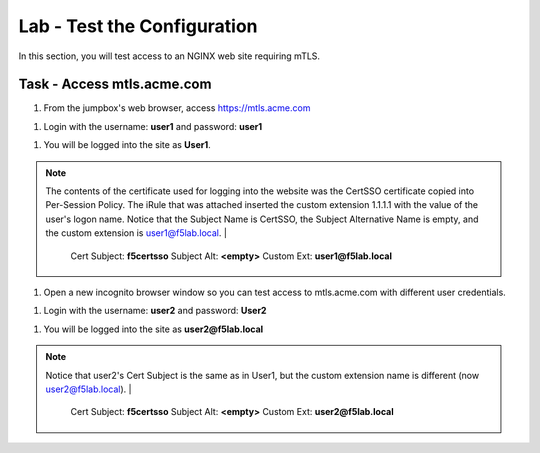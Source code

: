Lab - Test the Configuration
------------------------------------------------

In this section, you will test access to an NGINX web site requiring mTLS.


Task - Access mtls.acme.com
~~~~~~~~~~~~~~~~~~~~~~~~~~~~~~~~~~~~~~~~~~

#. From the jumpbox's web browser,  access https://mtls.acme.com

|image43|

#. Login with the username: **user1** and password: **user1**

|image44|

#. You will be logged into the site as **User1**.

.. note::

   The contents of the certificate used for logging into the website was the CertSSO certificate copied into Per-Session Policy. The iRule that was attached inserted the custom extension 1.1.1.1 with the value of the user's logon name.  Notice that the Subject Name is CertSSO, the Subject Alternative Name is empty, and the custom extension is user1@f5lab.local.
   |
      Cert Subject: **f5certsso**
      Subject Alt: **<empty>**
      Custom Ext: **user1@f5lab.local**

|image45|

#. Open a new incognito browser window so you can test access to mtls.acme.com with different user credentials.

|image48|

|image49|

#. Login with the username: **user2** and password: **User2**

|image50|

#. You will be logged into the site as **user2@f5lab.local**

.. note::

   Notice that user2's Cert Subject is the same as in User1, but the custom extension name is different (now user2@f5lab.local).
   |
      Cert Subject: **f5certsso**
      Subject Alt: **<empty>**
      Custom Ext: **user2@f5lab.local**

|image51|


.. |image43| image:: /_static/module1/image043.png
.. |image44| image:: /_static/module1/image044.png
.. |image45| image:: /_static/module1/image045.png

.. |image48| image:: /_static/module1/image048.png
.. |image49| image:: /_static/module1/image049.png
.. |image50| image:: /_static/module1/image050.png
.. |image51| image:: /_static/module1/image051.png

